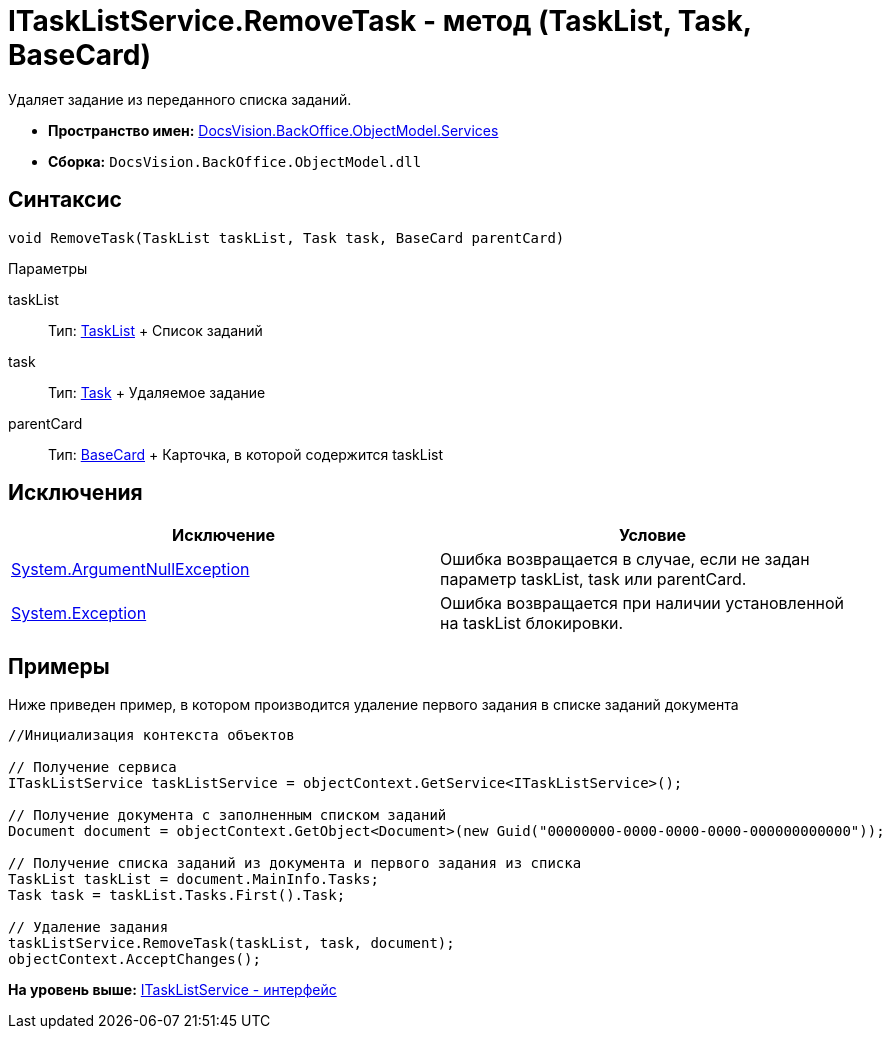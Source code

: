 = ITaskListService.RemoveTask - метод (TaskList, Task, BaseCard)

Удаляет задание из переданного списка заданий.

* [.keyword]*Пространство имен:* xref:Services_NS.adoc[DocsVision.BackOffice.ObjectModel.Services]
* [.keyword]*Сборка:* [.ph .filepath]`DocsVision.BackOffice.ObjectModel.dll`

== Синтаксис

[source,pre,codeblock,language-csharp]
----
void RemoveTask(TaskList taskList, Task task, BaseCard parentCard)
----

Параметры

taskList::
  Тип: xref:../TaskList_CL.adoc[TaskList]
  +
  Список заданий
task::
  Тип: xref:../Task_CL.adoc[Task]
  +
  Удаляемое задание
parentCard::
  Тип: xref:../BaseCard_CL.adoc[BaseCard]
  +
  Карточка, в которой содержится taskList

== Исключения

[cols=",",options="header",]
|===
|Исключение |Условие
|http://msdn.microsoft.com/ru-ru/library/system.argumentnullexception.aspx[System.ArgumentNullException] |Ошибка возвращается в случае, если не задан параметр taskList, task или parentCard.
|https://msdn.microsoft.com/ru-ru/library/system.exception.aspx[System.Exception] |Ошибка возвращается при наличии установленной на taskList блокировки.
|===

== Примеры

Ниже приведен пример, в котором производится удаление первого задания в списке заданий документа

[source,pre,codeblock,language-csharp]
----
//Инициализация контекста объектов

// Получение сервиса
ITaskListService taskListService = objectContext.GetService<ITaskListService>();

// Получение документа с заполненным списком заданий
Document document = objectContext.GetObject<Document>(new Guid("00000000-0000-0000-0000-000000000000"));

// Получение списка заданий из документа и первого задания из списка
TaskList taskList = document.MainInfo.Tasks;
Task task = taskList.Tasks.First().Task;

// Удаление задания
taskListService.RemoveTask(taskList, task, document);
objectContext.AcceptChanges();
----

*На уровень выше:* xref:../../../../../api/DocsVision/BackOffice/ObjectModel/Services/ITaskListService_IN.adoc[ITaskListService - интерфейс]
